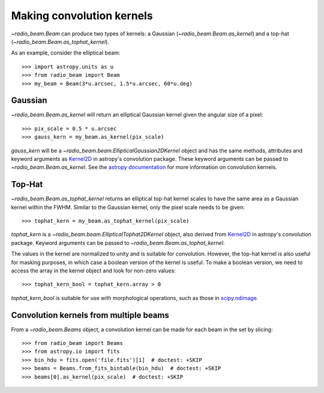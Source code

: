.. _convkernels:

Making convolution kernels
==========================

`~radio_beam.Beam` can produce two types of kernels: a Gaussian (`~radio_beam.Beam.as_kernel`) and a top-hat (`~radio_beam.Beam.as_tophat_kernel`).

As an example, consider the elliptical beam::

    >>> import astropy.units as u
    >>> from radio_beam import Beam
    >>> my_beam = Beam(3*u.arcsec, 1.5*u.arcsec, 60*u.deg)


Gaussian
^^^^^^^^

`~radio_beam.Beam.as_kernel` will return an elliptical Gaussian kernel given the angular size of a pixel::

    >>> pix_scale = 0.5 * u.arcsec
    >>> gauss_kern = my_beam.as_kernel(pix_scale)

`gauss_kern` will be a `~radio_beam.beam.EllipticalGaussian2DKernel` object and has the same methods, attributes and keyword arguments as `Kernel2D <http://docs.astropy.org/en/stable/api/astropy.convolution.Kernel2D.html#astropy.convolution.Kernel2D>`__ in astropy's convolution package. These keyword arguments can be passed to `~radio_beam.Beam.as_kernel`.  See the `astropy documentation <http://docs.astropy.org/en/stable/convolution/kernels.html>`_ for more information on convolution kernels.

Top-Hat
^^^^^^^

`~radio_beam.Beam.as_tophat_kernel` returns an elliptical top-hat kernel scales to have the same area as a Gaussian kernel within the FWHM.  Similar to the Gaussian kernel, only the pixel scale needs to be given::

    >>> tophat_kern = my_beam.as_tophat_kernel(pix_scale)

`tophat_kern` is a `~radio_beam.beam.EllipticalTophat2DKernel` object, also derived from `Kernel2D <http://docs.astropy.org/en/stable/api/astropy.convolution.Kernel2D.html#astropy.convolution.Kernel2D>`__ in astropy's convolution package. Keyword arguments can be passed to `~radio_beam.Beam.as_tophat_kernel`.

The values in the kernel are normalized to unity and is suitable for convolution.  However, the top-hat kernel is also useful for masking purposes, in which case a boolean version of the kernel is useful.  To make a boolean version, we need to access the array in the kernel object and look for non-zero values::

    >>> tophat_kern_bool = tophat_kern.array > 0

`tophat_kern_bool` is suitable for use with morphological operations, such as those in `scipy.ndimage <https://docs.scipy.org/doc/scipy/reference/ndimage.html>`_.

Convolution kernels from multiple beams
^^^^^^^^^^^^^^^^^^^^^^^^^^^^^^^^^^^^^^^

From a `~radio_beam.Beams` object, a convolution kernel can be made for each beam in the set by slicing::

    >>> from radio_beam import Beams
    >>> from astropy.io import fits
    >>> bin_hdu = fits.open('file.fits')[1]  # doctest: +SKIP
    >>> beams = Beams.from_fits_bintable(bin_hdu)  # doctest: +SKIP
    >>> beams[0].as_kernel(pix_scale)  # doctest: +SKIP

